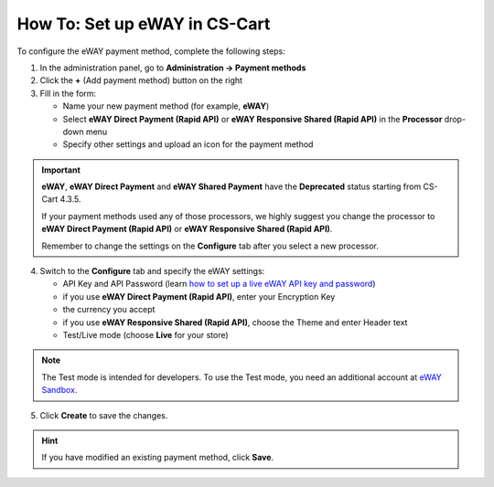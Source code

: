 ******************************
How To: Set up eWAY in CS-Cart
******************************

To configure the eWAY payment method, complete the following steps:

1. In the administration panel, go to **Administration → Payment methods**

2. Click the **+** (Add payment method) button on the right

3. Fill in the form:

   *   Name your new payment method (for example, **eWAY**)

   *   Select **eWAY Direct Payment (Rapid API)** or **eWAY Responsive Shared (Rapid API)** in the **Processor** drop-down menu

   *   Specify other settings and upload an icon for the payment method

.. image:: img/eway/eway_name.png
    :align: center
    :alt: Name your payment method and select one of the two eWAY Rapid API processors.

.. important::

     **eWAY**, **eWAY Direct Payment** and **eWAY Shared Payment** have the **Deprecated** status starting from CS-Cart 4.3.5.

     If your payment methods used any of those processors, we highly suggest you change the processor to **eWAY Direct Payment (Rapid API)** or **eWAY Responsive Shared (Rapid API)**. 

     Remember to change the settings on the **Configure** tab after you select a new processor.

4. Switch to the **Configure** tab and specify the eWAY settings:

   *     API Key and API Password (learn `how to set up a live eWAY API key and password <https://go.eway.io/s/article/How-do-I-setup-my-Live-eWAY-API-Key-and-Password>`_)

   *     if you use **eWAY Direct Payment (Rapid API)**, enter your Encryption Key

   *     the currency you accept

   *     if you use **eWAY Responsive Shared (Rapid API)**, choose the Theme and enter Header text
 
   *     Test/Live mode (choose **Live** for your store)

.. image:: img/eway/eway_configure.png
    :align: center
    :alt: Name your payment method and select one of the two eWAY Rapid API processors.

.. note::

    The Test mode is intended for developers. To use the Test mode, you need an additional account at `eWAY Sandbox <https://sandbox.myeway.com.au/gbc/login.aspx>`_.


5. Click **Create** to save the changes.

.. hint::

    If you have modified an existing payment method, click **Save**. 

